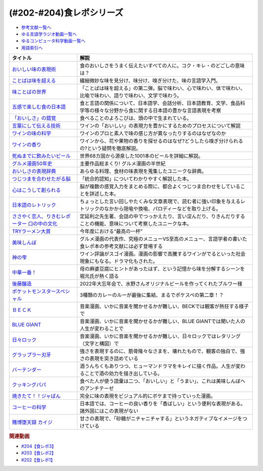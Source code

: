 .. _食レポシリーズ参考文献:

.. :ref:`参考文献:食レポシリーズ <食レポシリーズ参考文献>`
(#202-#204)食レポシリーズ
===================================================================================================

* `参考文献一覧へ </reference/>`_ 
* `ゆる言語学ラジオ動画一覧へ </videos/yurugengo_radio_list.html>`_ 
* `ゆるコンピュータ科学動画一覧へ </videos/yurucomputer_radio_list.html>`_ 
* `用語索引へ </genindex.html>`_ 

.. raw:: html

  <!--おいしい味の表現術--><a href="https://www.amazon.co.jp/%E3%81%8A%E3%81%84%E3%81%97%E3%81%84%E5%91%B3%E3%81%AE%E8%A1%A8%E7%8F%BE%E8%A1%93%EF%BC%88%E3%82%A4%E3%83%B3%E3%82%BF%E3%83%BC%E3%83%8A%E3%82%B7%E3%83%A7%E3%83%8A%E3%83%AB%E6%96%B0%E6%9B%B8%EF%BC%89-%E9%9B%86%E8%8B%B1%E7%A4%BE%E3%82%A4%E3%83%B3%E3%82%BF%E3%83%BC%E3%83%8A%E3%82%B7%E3%83%A7%E3%83%8A%E3%83%AB-%E5%91%B3%E3%81%93%E3%81%A8%E3%81%B0%E7%A0%94%E7%A9%B6%E3%83%A9%E3%83%9C%E3%83%A9%E3%83%88%E3%83%AA%E3%83%BC-ebook/dp/B09Y5MGDMJ?__mk_ja_JP=%E3%82%AB%E3%82%BF%E3%82%AB%E3%83%8A&crid=1WGEWS8ZEHII2&keywords=%E3%81%8A%E3%81%84%E3%81%97%E3%81%84%E5%91%B3%E3%81%AE%E8%A1%A8%E7%8F%BE%E8%A1%93&qid=1676023879&sprefix=%E3%81%8A%E3%81%84%E3%81%97%E3%81%84%E5%91%B3%E3%81%AE%E8%A1%A8%E7%8F%BE%E8%A1%93%2Caps%2C170&sr=8-1&linkCode=li1&tag=takaoutputblo-22&linkId=faaf0470576602d917a25bcbb7346a10&language=ja_JP&ref_=as_li_ss_il" target="_blank"><img border="0" src="//ws-fe.amazon-adsystem.com/widgets/q?_encoding=UTF8&ASIN=B09Y5MGDMJ&Format=_SL110_&ID=AsinImage&MarketPlace=JP&ServiceVersion=20070822&WS=1&tag=takaoutputblo-22&language=ja_JP" ></a><img src="https://ir-jp.amazon-adsystem.com/e/ir?t=takaoutputblo-22&language=ja_JP&l=li1&o=9&a=B09Y5MGDMJ" width="1" height="1" border="0" alt="" style="border:none !important; margin:0px !important;" />
  <!--ことばは味を超える--><a href="https://www.amazon.co.jp/%E3%81%93%E3%81%A8%E3%81%B0%E3%81%AF%E5%91%B3%E3%82%92%E8%B6%85%E3%81%88%E3%82%8B%E2%80%95%E7%BE%8E%E5%91%B3%E3%81%97%E3%81%84%E8%A1%A8%E7%8F%BE%E3%81%AE%E6%8E%A2%E6%B1%82-%E7%80%AC%E6%88%B8-%E8%B3%A2%E4%B8%80/dp/4875252129?__mk_ja_JP=%E3%82%AB%E3%82%BF%E3%82%AB%E3%83%8A&crid=1Y3B70GUGZOPH&keywords=%E3%81%93%E3%81%A8%E3%81%B0%E3%81%AF%E5%91%B3%E3%82%92%E8%B6%85%E3%81%88%E3%82%8B%E2%80%95%E7%BE%8E%E5%91%B3%E3%81%97%E3%81%84%E8%A1%A8%E7%8F%BE%E3%81%AE%E6%8E%A2%E6%B1%82&qid=1676023936&sprefix=%E3%81%93%E3%81%A8%E3%81%B0%E3%81%AF%E5%91%B3%E3%82%92%E8%B6%85%E3%81%88%E3%82%8B+%E7%BE%8E%E5%91%B3%E3%81%97%E3%81%84%E8%A1%A8%E7%8F%BE%E3%81%AE%E6%8E%A2%E6%B1%82%2Caps%2C168&sr=8-1&linkCode=li1&tag=takaoutputblo-22&linkId=52ea69ea554421ced1846f84361860f2&language=ja_JP&ref_=as_li_ss_il" target="_blank"><img border="0" src="//ws-fe.amazon-adsystem.com/widgets/q?_encoding=UTF8&ASIN=4875252129&Format=_SL110_&ID=AsinImage&MarketPlace=JP&ServiceVersion=20070822&WS=1&tag=takaoutputblo-22&language=ja_JP" ></a><img src="https://ir-jp.amazon-adsystem.com/e/ir?t=takaoutputblo-22&language=ja_JP&l=li1&o=9&a=4875252129" width="1" height="1" border="0" alt="" style="border:none !important; margin:0px !important;" />
  <!--味ことばの世界--><a href="https://www.amazon.co.jp/%E5%91%B3%E3%81%93%E3%81%A8%E3%81%B0%E3%81%AE%E4%B8%96%E7%95%8C-%E7%80%AC%E6%88%B8-%E8%B3%A2%E4%B8%80/dp/4875252234?__mk_ja_JP=%E3%82%AB%E3%82%BF%E3%82%AB%E3%83%8A&crid=3D8VPGF90SBJA&keywords=%E5%91%B3%E3%81%93%E3%81%A8%E3%81%B0%E3%81%AE%E4%B8%96%E7%95%8C&qid=1676084498&sprefix=%E5%91%B3%E3%81%93%E3%81%A8%E3%81%B0%E3%81%AE%E4%B8%96%E7%95%8C%2Caps%2C164&sr=8-1&linkCode=li1&tag=takaoutputblo-22&linkId=8b694199561750e523d2f34e2945b796&language=ja_JP&ref_=as_li_ss_il" target="_blank"><img border="0" src="//ws-fe.amazon-adsystem.com/widgets/q?_encoding=UTF8&ASIN=4875252234&Format=_SL110_&ID=AsinImage&MarketPlace=JP&ServiceVersion=20070822&WS=1&tag=takaoutputblo-22&language=ja_JP" ></a><img src="https://ir-jp.amazon-adsystem.com/e/ir?t=takaoutputblo-22&language=ja_JP&l=li1&o=9&a=4875252234" width="1" height="1" border="0" alt="" style="border:none !important; margin:0px !important;" />
  <!--五感で楽しむ食の日本語--><a href="https://www.amazon.co.jp/%E4%BA%94%E6%84%9F%E3%81%A7%E6%A5%BD%E3%81%97%E3%82%80%E9%A3%9F%E3%81%AE%E6%97%A5%E6%9C%AC%E8%AA%9E-%E3%83%9D%E3%83%AA%E3%83%BC%E3%83%BB%E3%82%B6%E3%83%88%E3%83%A9%E3%82%A6%E3%82%B9%E3%82%AD%E3%83%BC/dp/4874248748?__mk_ja_JP=%E3%82%AB%E3%82%BF%E3%82%AB%E3%83%8A&crid=1EISEZ4CKKRD1&keywords=%E4%BA%94%E6%84%9F%E3%81%A7%E6%A5%BD%E3%81%97%E3%82%80%E9%A3%9F%E3%81%AE%E6%97%A5%E6%9C%AC%E8%AA%9E&qid=1676023986&sprefix=%E4%BA%94%E6%84%9F%E3%81%A7%E6%A5%BD%E3%81%97%E3%82%80%E9%A3%9F%E3%81%AE%E6%97%A5%E6%9C%AC%E8%AA%9E%2Caps%2C165&sr=8-1&linkCode=li1&tag=takaoutputblo-22&linkId=a1b3ca4ad4db7ad9a7269ceaed038894&language=ja_JP&ref_=as_li_ss_il" target="_blank"><img border="0" src="//ws-fe.amazon-adsystem.com/widgets/q?_encoding=UTF8&ASIN=4874248748&Format=_SL110_&ID=AsinImage&MarketPlace=JP&ServiceVersion=20070822&WS=1&tag=takaoutputblo-22&language=ja_JP" ></a><img src="https://ir-jp.amazon-adsystem.com/e/ir?t=takaoutputblo-22&language=ja_JP&l=li1&o=9&a=4874248748" width="1" height="1" border="0" alt="" style="border:none !important; margin:0px !important;" />
  <!--「おいしさ」の錯覚--><a href="https://www.amazon.co.jp/%E3%80%8C%E3%81%8A%E3%81%84%E3%81%97%E3%81%95%E3%80%8D%E3%81%AE%E9%8C%AF%E8%A6%9A-%E6%9C%80%E6%96%B0%E7%A7%91%E5%AD%A6%E3%81%A7%E3%82%8F%E3%81%8B%E3%81%A3%E3%81%9F%E3%80%81%E7%BE%8E%E5%91%B3%E3%81%AE%E7%9C%9F%E5%AE%9F-%E8%A7%92%E5%B7%9D%E6%9B%B8%E5%BA%97%E5%8D%98%E8%A1%8C%E6%9C%AC-%E3%83%81%E3%83%A3%E3%83%BC%E3%83%AB%E3%82%BA%E3%83%BB%E3%82%B9%E3%83%9A%E3%83%B3%E3%82%B9-ebook/dp/B079Z32F3P?__mk_ja_JP=%E3%82%AB%E3%82%BF%E3%82%AB%E3%83%8A&crid=26GBCMJWLCFZW&keywords=%E3%80%8C%E3%81%8A%E3%81%84%E3%81%97%E3%81%95%E3%80%8D%E3%81%AE%E9%8C%AF%E8%A6%9A&qid=1676024017&sprefix=%E3%81%8A%E3%81%84%E3%81%97%E3%81%95+%E3%81%AE%E9%8C%AF%E8%A6%9A%2Caps%2C170&sr=8-1&linkCode=li1&tag=takaoutputblo-22&linkId=6bf896f3084b858c1370c7f3a3fbcc96&language=ja_JP&ref_=as_li_ss_il" target="_blank"><img border="0" src="//ws-fe.amazon-adsystem.com/widgets/q?_encoding=UTF8&ASIN=B079Z32F3P&Format=_SL110_&ID=AsinImage&MarketPlace=JP&ServiceVersion=20070822&WS=1&tag=takaoutputblo-22&language=ja_JP" ></a><img src="https://ir-jp.amazon-adsystem.com/e/ir?t=takaoutputblo-22&language=ja_JP&l=li1&o=9&a=B079Z32F3P" width="1" height="1" border="0" alt="" style="border:none !important; margin:0px !important;" />
  <!--言葉にして伝える技術--><a href="https://www.amazon.co.jp/%E8%A8%80%E8%91%89%E3%81%AB%E3%81%97%E3%81%A6%E4%BC%9D%E3%81%88%E3%82%8B%E6%8A%80%E8%A1%93%E2%80%95%E2%80%95%E3%82%BD%E3%83%A0%E3%83%AA%E3%82%A8%E3%81%AE%E8%A1%A8%E7%8F%BE%E5%8A%9B%EF%BC%88%E7%A5%A5%E4%BC%9D%E7%A4%BE%E6%96%B0%E6%9B%B8214%EF%BC%89-%E7%94%B0%E5%B4%8E%E7%9C%9F%E4%B9%9F/dp/4396112149?__mk_ja_JP=%E3%82%AB%E3%82%BF%E3%82%AB%E3%83%8A&crid=18XT991LY93N2&keywords=%E8%A8%80%E8%91%89%E3%81%AB%E3%81%97%E3%81%A6%E4%BC%9D%E3%81%88%E3%82%8B%E6%8A%80%E8%A1%93+%E3%82%BD%E3%83%A0%E3%83%AA%E3%82%A8%E3%81%AE%E8%A1%A8%E7%8F%BE%E5%8A%9B&qid=1676024042&sprefix=%E8%A8%80%E8%91%89%E3%81%AB%E3%81%97%E3%81%A6%E4%BC%9D%E3%81%88%E3%82%8B%E6%8A%80%E8%A1%93+%E3%82%BD%E3%83%A0%E3%83%AA%E3%82%A8%E3%81%AE%E8%A1%A8%E7%8F%BE%E5%8A%9B%2Caps%2C178&sr=8-1&linkCode=li1&tag=takaoutputblo-22&linkId=1fca07d3421ae5ca710f05ab58a1b628&language=ja_JP&ref_=as_li_ss_il" target="_blank"><img border="0" src="//ws-fe.amazon-adsystem.com/widgets/q?_encoding=UTF8&ASIN=4396112149&Format=_SL110_&ID=AsinImage&MarketPlace=JP&ServiceVersion=20070822&WS=1&tag=takaoutputblo-22&language=ja_JP" ></a><img src="https://ir-jp.amazon-adsystem.com/e/ir?t=takaoutputblo-22&language=ja_JP&l=li1&o=9&a=4396112149" width="1" height="1" border="0" alt="" style="border:none !important; margin:0px !important;" />
  <!--ワインの味の科学--><a href="https://www.amazon.co.jp/%E3%83%AF%E3%82%A4%E3%83%B3%E3%81%AE%E5%91%B3%E3%81%AE%E7%A7%91%E5%AD%A6-%E3%82%B8%E3%82%A7%E3%82%A4%E3%83%9F%E3%83%BC%E3%83%BB%E3%82%B0%E3%83%83%E3%83%89/dp/4767823951?__mk_ja_JP=%E3%82%AB%E3%82%BF%E3%82%AB%E3%83%8A&crid=23AWWUK0W3M4V&keywords=%E3%83%AF%E3%82%A4%E3%83%B3%E3%81%AE%E5%91%B3%E3%81%AE%E7%A7%91%E5%AD%A6&qid=1676024068&sprefix=%E3%83%AF%E3%82%A4%E3%83%B3%E3%81%AE%E5%91%B3%E3%81%AE%E7%A7%91%E5%AD%A6%2Caps%2C164&sr=8-1&linkCode=li1&tag=takaoutputblo-22&linkId=5621166484a7727b3a64b4b7ece43dad&language=ja_JP&ref_=as_li_ss_il" target="_blank"><img border="0" src="//ws-fe.amazon-adsystem.com/widgets/q?_encoding=UTF8&ASIN=4767823951&Format=_SL110_&ID=AsinImage&MarketPlace=JP&ServiceVersion=20070822&WS=1&tag=takaoutputblo-22&language=ja_JP" ></a><img src="https://ir-jp.amazon-adsystem.com/e/ir?t=takaoutputblo-22&language=ja_JP&l=li1&o=9&a=4767823951" width="1" height="1" border="0" alt="" style="border:none !important; margin:0px !important;" />
  <!--ワインの香り--><a href="https://www.amazon.co.jp/%E3%83%AF%E3%82%A4%E3%83%B3%E3%81%AE%E9%A6%99%E3%82%8A-%E6%97%A5%E6%9C%AC%E3%81%AE%E3%83%AF%E3%82%A4%E3%83%B3%E3%82%A2%E3%83%AD%E3%83%9E%E3%83%9B%E3%82%A4%E3%83%BC%E3%83%AB-%E3%82%A2%E3%83%AD%E3%83%9E%E3%82%AB%E3%83%BC%E3%83%89%E3%81%A7%E5%88%86%E3%81%8B%E3%82%8B-%E6%9D%B1%E5%8E%9F-%E5%92%8C%E6%88%90/dp/4770900732?__mk_ja_JP=%E3%82%AB%E3%82%BF%E3%82%AB%E3%83%8A&crid=2KPJ74ZKHHRWD&keywords=%E3%83%AF%E3%82%A4%E3%83%B3%E3%81%AE%E9%A6%99%E3%82%8A&qid=1676024202&sprefix=%E3%83%AF%E3%82%A4%E3%83%B3%E3%81%AE%E9%A6%99%E3%82%8A%2Caps%2C172&sr=8-4&linkCode=li1&tag=takaoutputblo-22&linkId=53f77f8b32c9cfbcfeda45595f7ab4f4&language=ja_JP&ref_=as_li_ss_il" target="_blank"><img border="0" src="//ws-fe.amazon-adsystem.com/widgets/q?_encoding=UTF8&ASIN=4770900732&Format=_SL110_&ID=AsinImage&MarketPlace=JP&ServiceVersion=20070822&WS=1&tag=takaoutputblo-22&language=ja_JP" ></a><img src="https://ir-jp.amazon-adsystem.com/e/ir?t=takaoutputblo-22&language=ja_JP&l=li1&o=9&a=4770900732" width="1" height="1" border="0" alt="" style="border:none !important; margin:0px !important;" />
  <!--死ぬまでに飲みたいビール--><a href="https://www.amazon.co.jp/%E6%AD%BB%E3%81%AC%E3%81%BE%E3%81%A7%E3%81%AB%E9%A3%B2%E3%81%BF%E3%81%9F%E3%81%84%E3%83%93%E3%83%BC%E3%83%AB1001%E6%9C%AC-%E5%8D%98%E8%A1%8C%E6%9C%AC-SSC-%E3%82%A8%E3%82%A4%E3%83%89%E3%83%AA%E3%82%A2%E3%83%B3-%E3%83%86%E3%82%A3%E3%82%A2%E3%83%8B%E3%83%BC%E2%80%90%E3%82%B8%E3%83%A7%E3%83%BC%E3%83%B3%E3%82%BA/dp/4047313904?__mk_ja_JP=%E3%82%AB%E3%82%BF%E3%82%AB%E3%83%8A&crid=PVNJ3BPIUQ2I&keywords=%E6%AD%BB%E3%81%AC%E3%81%BE%E3%81%A7%E3%81%AB%E9%A3%B2%E3%81%BF%E3%81%9F%E3%81%84%E3%83%93%E3%83%BC%E3%83%AB1001%E6%9C%AC&qid=1676024239&sprefix=%E6%AD%BB%E3%81%AC%E3%81%BE%E3%81%A7%E3%81%AB%E9%A3%B2%E3%81%BF%E3%81%9F%E3%81%84%E3%83%93%E3%83%BC%E3%83%AB1001%E6%9C%AC%2Caps%2C175&sr=8-1&linkCode=li1&tag=takaoutputblo-22&linkId=25e9b90707cddeaa35ef99b085a11cc1&language=ja_JP&ref_=as_li_ss_il" target="_blank"><img border="0" src="//ws-fe.amazon-adsystem.com/widgets/q?_encoding=UTF8&ASIN=4047313904&Format=_SL110_&ID=AsinImage&MarketPlace=JP&ServiceVersion=20070822&WS=1&tag=takaoutputblo-22&language=ja_JP" ></a><img src="https://ir-jp.amazon-adsystem.com/e/ir?t=takaoutputblo-22&language=ja_JP&l=li1&o=9&a=4047313904" width="1" height="1" border="0" alt="" style="border:none !important; margin:0px !important;" />
  <!--グルメ漫画50年史--><a href="https://www.amazon.co.jp/%E3%82%B0%E3%83%AB%E3%83%A1%E6%BC%AB%E7%94%BB50%E5%B9%B4%E5%8F%B2-%E6%98%9F%E6%B5%B7%E7%A4%BE%E6%96%B0%E6%9B%B8-%E6%9D%89%E6%9D%91-%E5%95%93/dp/4061386182?__mk_ja_JP=%E3%82%AB%E3%82%BF%E3%82%AB%E3%83%8A&crid=2UNEN8PPMON84&keywords=%E3%82%B0%E3%83%AB%E3%83%A1%E6%BC%AB%E7%94%BB50%E5%B9%B4%E5%8F%B2&qid=1676024259&sprefix=%E3%82%B0%E3%83%AB%E3%83%A1%E6%BC%AB%E7%94%BB50%E5%B9%B4%E5%8F%B2%2Caps%2C167&sr=8-1&linkCode=li1&tag=takaoutputblo-22&linkId=5d58db70ce4be218705533c51be62f84&language=ja_JP&ref_=as_li_ss_il" target="_blank"><img border="0" src="//ws-fe.amazon-adsystem.com/widgets/q?_encoding=UTF8&ASIN=4061386182&Format=_SL110_&ID=AsinImage&MarketPlace=JP&ServiceVersion=20070822&WS=1&tag=takaoutputblo-22&language=ja_JP" ></a><img src="https://ir-jp.amazon-adsystem.com/e/ir?t=takaoutputblo-22&language=ja_JP&l=li1&o=9&a=4061386182" width="1" height="1" border="0" alt="" style="border:none !important; margin:0px !important;" />
  <!--おいしさの表現辞典--><a href="https://www.amazon.co.jp/%E3%81%8A%E3%81%84%E3%81%97%E3%81%95%E3%81%AE%E8%A1%A8%E7%8F%BE%E8%BE%9E%E5%85%B8-%E5%B7%9D%E7%AB%AF-%E6%99%B6%E5%AD%90/dp/4490106947?__mk_ja_JP=%E3%82%AB%E3%82%BF%E3%82%AB%E3%83%8A&crid=2591ZP5DENZXU&keywords=%E3%81%8A%E3%81%84%E3%81%97%E3%81%95%E3%81%AE%E8%A1%A8%E7%8F%BE%E8%BE%9E%E5%85%B8&qid=1676024289&sprefix=%E3%81%8A%E3%81%84%E3%81%97%E3%81%95%E3%81%AE%E8%A1%A8%E7%8F%BE%E8%BE%9E%E5%85%B8%2Caps%2C166&sr=8-1&linkCode=li1&tag=takaoutputblo-22&linkId=90547ea3bf8f2d1d4cdc23cad47c2313&language=ja_JP&ref_=as_li_ss_il" target="_blank"><img border="0" src="//ws-fe.amazon-adsystem.com/widgets/q?_encoding=UTF8&ASIN=4490106947&Format=_SL110_&ID=AsinImage&MarketPlace=JP&ServiceVersion=20070822&WS=1&tag=takaoutputblo-22&language=ja_JP" ></a><img src="https://ir-jp.amazon-adsystem.com/e/ir?t=takaoutputblo-22&language=ja_JP&l=li1&o=9&a=4490106947" width="1" height="1" border="0" alt="" style="border:none !important; margin:0px !important;" />
  <!--つじつまを合わせたがる脳--><a href="https://www.amazon.co.jp/%E3%81%A4%E3%81%98%E3%81%A4%E3%81%BE%E3%82%92%E5%90%88%E3%82%8F%E3%81%9B%E3%81%9F%E3%81%8C%E3%82%8B%E8%84%B3-%E5%B2%A9%E6%B3%A2%E7%A7%91%E5%AD%A6%E3%83%A9%E3%82%A4%E3%83%96%E3%83%A9%E3%83%AA%E3%83%BC-%E6%A8%AA%E6%BE%A4-%E4%B8%80%E5%BD%A6-ebook/dp/B08N62JLNQ?__mk_ja_JP=%E3%82%AB%E3%82%BF%E3%82%AB%E3%83%8A&crid=15AWT74Y6GDNE&keywords=%E3%81%A4%E3%81%98%E3%81%A4%E3%81%BE%E3%82%92%E5%90%88%E3%82%8F%E3%81%9B%E3%81%9F%E3%81%8C%E3%82%8B%E8%84%B3&qid=1676024320&sprefix=%E3%81%A4%E3%81%98%E3%81%A4%E3%81%BE%E3%82%92%E5%90%88%E3%82%8F%E3%81%9B%E3%81%9F%E3%81%8C%E3%82%8B%E8%84%B3%2Caps%2C168&sr=8-1&linkCode=li1&tag=takaoutputblo-22&linkId=b2d7dd8c686c5d501472cd8f51a97f04&language=ja_JP&ref_=as_li_ss_il" target="_blank"><img border="0" src="//ws-fe.amazon-adsystem.com/widgets/q?_encoding=UTF8&ASIN=B08N62JLNQ&Format=_SL110_&ID=AsinImage&MarketPlace=JP&ServiceVersion=20070822&WS=1&tag=takaoutputblo-22&language=ja_JP" ></a><img src="https://ir-jp.amazon-adsystem.com/e/ir?t=takaoutputblo-22&language=ja_JP&l=li1&o=9&a=B08N62JLNQ" width="1" height="1" border="0" alt="" style="border:none !important; margin:0px !important;" />
  <!--心はこうして創られる--><a href="https://www.amazon.co.jp/%E5%BF%83%E3%81%AF%E3%81%93%E3%81%86%E3%81%97%E3%81%A6%E5%89%B5%E3%82%89%E3%82%8C%E3%82%8B-%E3%80%8C%E5%8D%B3%E8%88%88%E3%81%99%E3%82%8B%E8%84%B3%E3%80%8D%E3%81%AE%E5%BF%83%E7%90%86%E5%AD%A6-%E8%AC%9B%E8%AB%87%E7%A4%BE%E9%81%B8%E6%9B%B8%E3%83%A1%E3%83%81%E3%82%A8-%E3%83%8B%E3%83%83%E3%82%AF%E3%83%BB%E3%83%81%E3%82%A7%E3%82%A4%E3%82%BF%E3%83%BC-ebook/dp/B0B5QNGCHM?__mk_ja_JP=%E3%82%AB%E3%82%BF%E3%82%AB%E3%83%8A&crid=1ZRT7FRLYPSJZ&keywords=%E5%BF%83%E3%81%AF%E3%81%93%E3%81%86%E3%81%97%E3%81%A6%E5%89%B5%E3%82%89%E3%82%8C%E3%82%8B&qid=1676024342&sprefix=%E5%BF%83%E3%81%AF%E3%81%93%E3%81%86%E3%81%97%E3%81%A6%E5%89%B5%E3%82%89%E3%82%8C%E3%82%8B%2Caps%2C171&sr=8-1&linkCode=li1&tag=takaoutputblo-22&linkId=fef9cd7485f7053bf77649050dea8eb0&language=ja_JP&ref_=as_li_ss_il" target="_blank"><img border="0" src="//ws-fe.amazon-adsystem.com/widgets/q?_encoding=UTF8&ASIN=B0B5QNGCHM&Format=_SL110_&ID=AsinImage&MarketPlace=JP&ServiceVersion=20070822&WS=1&tag=takaoutputblo-22&language=ja_JP" ></a><img src="https://ir-jp.amazon-adsystem.com/e/ir?t=takaoutputblo-22&language=ja_JP&l=li1&o=9&a=B0B5QNGCHM" width="1" height="1" border="0" alt="" style="border:none !important; margin:0px !important;" />
  <!--日本語のレトリック--><a href="https://www.amazon.co.jp/%E6%97%A5%E6%9C%AC%E8%AA%9E%E3%81%AE%E3%83%AC%E3%83%88%E3%83%AA%E3%83%83%E3%82%AF%E2%80%95%E6%96%87%E7%AB%A0%E8%A1%A8%E7%8F%BE%E3%81%AE%E6%8A%80%E6%B3%95-%E5%B2%A9%E6%B3%A2%E3%82%B8%E3%83%A5%E3%83%8B%E3%82%A2%E6%96%B0%E6%9B%B8-%E7%80%AC%E6%88%B8-%E8%B3%A2%E4%B8%80/dp/4005004180?__mk_ja_JP=%E3%82%AB%E3%82%BF%E3%82%AB%E3%83%8A&crid=2MODRPTLAI541&keywords=%E6%97%A5%E6%9C%AC%E8%AA%9E%E3%81%AE%E3%83%AC%E3%83%88%E3%83%AA%E3%83%83%E3%82%AF%3A+%E6%96%87%E7%AB%A0%E8%A1%A8%E7%8F%BE%E3%81%AE%E6%8A%80%E6%B3%95&qid=1676024364&sprefix=%E6%97%A5%E6%9C%AC%E8%AA%9E%E3%81%AE%E3%83%AC%E3%83%88%E3%83%AA%E3%83%83%E3%82%AF+%E6%96%87%E7%AB%A0%E8%A1%A8%E7%8F%BE%E3%81%AE%E6%8A%80%E6%B3%95+%2Caps%2C173&sr=8-1&linkCode=li1&tag=takaoutputblo-22&linkId=229aadfbef4bcfc4724e37a28482494d&language=ja_JP&ref_=as_li_ss_il" target="_blank"><img border="0" src="//ws-fe.amazon-adsystem.com/widgets/q?_encoding=UTF8&ASIN=4005004180&Format=_SL110_&ID=AsinImage&MarketPlace=JP&ServiceVersion=20070822&WS=1&tag=takaoutputblo-22&language=ja_JP" ></a><img src="https://ir-jp.amazon-adsystem.com/e/ir?t=takaoutputblo-22&language=ja_JP&l=li1&o=9&a=4005004180" width="1" height="1" border="0" alt="" style="border:none !important; margin:0px !important;" />
  <!--ささやく恋人、りきむレポーター 口の中の文化--><a href="https://www.amazon.co.jp/%E3%81%95%E3%81%95%E3%82%84%E3%81%8F%E6%81%8B%E4%BA%BA%E3%80%81%E3%82%8A%E3%81%8D%E3%82%80%E3%83%AC%E3%83%9D%E3%83%BC%E3%82%BF%E3%83%BC-%E5%8F%A3%E3%81%AE%E4%B8%AD%E3%81%AE%E6%96%87%E5%8C%96-%E3%82%82%E3%81%A3%E3%81%A8%E7%9F%A5%E3%82%8A%E3%81%9F%E3%81%84-%E6%97%A5%E6%9C%AC%E8%AA%9E-%E7%AC%ACII%E6%9C%9F/dp/4000068369?__mk_ja_JP=%E3%82%AB%E3%82%BF%E3%82%AB%E3%83%8A&crid=HVCVOAR6Z1NL&keywords=%E3%81%95%E3%81%95%E3%82%84%E3%81%8F%E6%81%8B%E4%BA%BA%E3%80%81%E3%82%8A%E3%81%8D%E3%82%80%E3%83%AC%E3%83%9D%E3%83%BC%E3%82%BF%E3%83%BC+%E5%8F%A3%E3%81%AE%E4%B8%AD%E3%81%AE%E6%96%87%E5%8C%96&qid=1676024393&sprefix=%E3%81%95%E3%81%95%E3%82%84%E3%81%8F%E6%81%8B%E4%BA%BA+%E3%82%8A%E3%81%8D%E3%82%80%E3%83%AC%E3%83%9D%E3%83%BC%E3%82%BF%E3%83%BC+%E5%8F%A3%E3%81%AE%E4%B8%AD%E3%81%AE%E6%96%87%E5%8C%96%2Caps%2C171&sr=8-1&linkCode=li1&tag=takaoutputblo-22&linkId=49a6b837ac1308d3f24f81b82d32bd9d&language=ja_JP&ref_=as_li_ss_il" target="_blank"><img border="0" src="//ws-fe.amazon-adsystem.com/widgets/q?_encoding=UTF8&ASIN=4000068369&Format=_SL110_&ID=AsinImage&MarketPlace=JP&ServiceVersion=20070822&WS=1&tag=takaoutputblo-22&language=ja_JP" ></a><img src="https://ir-jp.amazon-adsystem.com/e/ir?t=takaoutputblo-22&language=ja_JP&l=li1&o=9&a=4000068369" width="1" height="1" border="0" alt="" style="border:none !important; margin:0px !important;" />
  <!--TRYラーメン大賞--><a href="https://www.amazon.co.jp/%E7%AC%AC23%E5%9B%9E-%E6%A5%AD%E7%95%8C%E6%9C%80%E9%AB%98%E6%A8%A9%E5%A8%81-TRY%E3%83%A9%E3%83%BC%E3%83%A1%E3%83%B3%E5%A4%A7%E8%B3%9E-2022-2023-1%E9%80%B1%E9%96%93MOOK/dp/4065280265?__mk_ja_JP=%E3%82%AB%E3%82%BF%E3%82%AB%E3%83%8A&crid=10KLH9O7R3V75&keywords=TRY%E3%83%A9%E3%83%BC%E3%83%A1%E3%83%B3%E5%A4%A7%E8%B3%9E&qid=1676013083&sprefix=try%E3%83%A9%E3%83%BC%E3%83%A1%E3%83%B3%E5%A4%A7%E8%B3%9E%2Caps%2C230&sr=8-1&linkCode=li1&tag=takaoutputblo-22&linkId=7b2a332fccef71c6b17f979226df5065&language=ja_JP&ref_=as_li_ss_il" target="_blank"><img border="0" src="//ws-fe.amazon-adsystem.com/widgets/q?_encoding=UTF8&ASIN=4065280265&Format=_SL110_&ID=AsinImage&MarketPlace=JP&ServiceVersion=20070822&WS=1&tag=takaoutputblo-22&language=ja_JP" ></a><img src="https://ir-jp.amazon-adsystem.com/e/ir?t=takaoutputblo-22&language=ja_JP&l=li1&o=9&a=4065280265" width="1" height="1" border="0" alt="" style="border:none !important; margin:0px !important;" />
  <!--美味しんぼ--><a href="https://www.amazon.co.jp/%E7%BE%8E%E5%91%B3%E3%81%97%E3%82%93%E3%81%BC%EF%BC%88%EF%BC%91%EF%BC%89-%E3%83%93%E3%83%83%E3%82%B0%E3%82%B3%E3%83%9F%E3%83%83%E3%82%AF%E3%82%B9-%E8%8A%B1%E5%92%B2%E3%82%A2%E3%82%AD%E3%83%A9-ebook/dp/B00AQRC8XE?__mk_ja_JP=%E3%82%AB%E3%82%BF%E3%82%AB%E3%83%8A&crid=GG0EPLQGPNQG&keywords=%E3%81%8A%E3%81%84%E3%81%97%E3%82%93%E3%81%BC+%E5%85%A8%E5%B7%BB&qid=1676013129&sprefix=%E3%81%8A%E3%81%84%E3%81%97%E3%82%93%E3%81%BC+%E5%85%A8%E5%B7%BB%2Caps%2C204&sr=8-7&linkCode=li1&tag=takaoutputblo-22&linkId=6f5564d9e23835db187bc44e0adafa1e&language=ja_JP&ref_=as_li_ss_il" target="_blank"><img border="0" src="//ws-fe.amazon-adsystem.com/widgets/q?_encoding=UTF8&ASIN=B00AQRC8XE&Format=_SL110_&ID=AsinImage&MarketPlace=JP&ServiceVersion=20070822&WS=1&tag=takaoutputblo-22&language=ja_JP" ></a><img src="https://ir-jp.amazon-adsystem.com/e/ir?t=takaoutputblo-22&language=ja_JP&l=li1&o=9&a=B00AQRC8XE" width="1" height="1" border="0" alt="" style="border:none !important; margin:0px !important;" />
  <!--神の雫--><a href="https://www.amazon.co.jp/%E7%A5%9E%E3%81%AE%E9%9B%AB-1-%E3%83%A2%E3%83%BC%E3%83%8B%E3%83%B3%E3%82%B0-KC-%E3%82%AA%E3%82%AD%E3%83%A2%E3%83%88%E3%83%BB%E3%82%B7%E3%83%A5%E3%82%A6/dp/4063724220?&linkCode=li1&tag=takaoutputblo-22&linkId=af5d2f417ad578c19d55336807ae03fa&language=ja_JP&ref_=as_li_ss_il" target="_blank"><img border="0" src="//ws-fe.amazon-adsystem.com/widgets/q?_encoding=UTF8&ASIN=4063724220&Format=_SL110_&ID=AsinImage&MarketPlace=JP&ServiceVersion=20070822&WS=1&tag=takaoutputblo-22&language=ja_JP" ></a><img src="https://ir-jp.amazon-adsystem.com/e/ir?t=takaoutputblo-22&language=ja_JP&l=li1&o=9&a=4063724220" width="1" height="1" border="0" alt="" style="border:none !important; margin:0px !important;" />
  <!--中華一番！--><a href="https://www.amazon.co.jp/%E4%B8%AD%E8%8F%AF%E4%B8%80%E7%95%AA%EF%BC%81%EF%BC%88%EF%BC%91%EF%BC%89-%E9%80%B1%E5%88%8A%E5%B0%91%E5%B9%B4%E3%83%9E%E3%82%AC%E3%82%B8%E3%83%B3%E3%82%B3%E3%83%9F%E3%83%83%E3%82%AF%E3%82%B9-%E5%B0%8F%E5%B7%9D%E6%82%A6%E5%8F%B8-ebook/dp/B00APEIETK?__mk_ja_JP=%E3%82%AB%E3%82%BF%E3%82%AB%E3%83%8A&crid=22W1WYBXTQLDP&keywords=%E4%B8%AD%E8%8F%AF%E4%B8%80%E7%95%AA&qid=1676081904&sprefix=%E4%B8%AD%E8%8F%AF%E4%B8%80%E7%95%AA%2Caps%2C184&sr=8-5&linkCode=li1&tag=takaoutputblo-22&linkId=7c3d5faab22599d43cd2a1361539ef92&language=ja_JP&ref_=as_li_ss_il" target="_blank"><img border="0" src="//ws-fe.amazon-adsystem.com/widgets/q?_encoding=UTF8&ASIN=B00APEIETK&Format=_SL110_&ID=AsinImage&MarketPlace=JP&ServiceVersion=20070822&WS=1&tag=takaoutputblo-22&language=ja_JP" ></a><img src="https://ir-jp.amazon-adsystem.com/e/ir?t=takaoutputblo-22&language=ja_JP&l=li1&o=9&a=B00APEIETK" width="1" height="1" border="0" alt="" style="border:none !important; margin:0px !important;" />
  <!--後藤醸造--><a href="https://www.gotojozo.com/" target="_blank"><img border="0" src="https://image.jimcdn.com/app/cms/image/transf/dimension=530x10000:format=jpg/path/sc562cb1a9d315ab4/image/ica22a6495c867d10/version/1672321541/image.jpg" width="75"></a>
  <!--ポケットモンスタースペシャル--><a href="https://www.amazon.co.jp/gp/product/B00YBHDPB4?storeType=ebooks&linkCode=li1&tag=takaoutputblo-22&linkId=e1b52b48d3bfe16cbe2a2bcd611fec90&language=ja_JP&ref_=as_li_ss_il" target="_blank"><img border="0" src="//ws-fe.amazon-adsystem.com/widgets/q?_encoding=UTF8&ASIN=B00YBHDPB4&Format=_SL110_&ID=AsinImage&MarketPlace=JP&ServiceVersion=20070822&WS=1&tag=takaoutputblo-22&language=ja_JP" ></a><img src="https://ir-jp.amazon-adsystem.com/e/ir?t=takaoutputblo-22&language=ja_JP&l=li1&o=9&a=B00YBHDPB4" width="1" height="1" border="0" alt="" style="border:none !important; margin:0px !important;" />
  <!--ＢＥＣＫ--><a href="https://www.amazon.co.jp/%EF%BC%A2%EF%BC%A5%EF%BC%A3%EF%BC%AB%EF%BC%88%EF%BC%91%EF%BC%89-%E6%9C%88%E5%88%8A%E5%B0%91%E5%B9%B4%E3%83%9E%E3%82%AC%E3%82%B8%E3%83%B3%E3%82%B3%E3%83%9F%E3%83%83%E3%82%AF%E3%82%B9-%E3%83%8F%E3%83%AD%E3%83%AB%E3%83%89%E4%BD%9C%E7%9F%B3-ebook/dp/B00TQERVFI?__mk_ja_JP=%E3%82%AB%E3%82%BF%E3%82%AB%E3%83%8A&keywords=BECK&qid=1676380560&sr=8-2&linkCode=li1&tag=takaoutputblo-22&linkId=ba8a1cee6f17f48dc76f9f14e770a090&language=ja_JP&ref_=as_li_ss_il" target="_blank"><img border="0" src="//ws-fe.amazon-adsystem.com/widgets/q?_encoding=UTF8&ASIN=B00TQERVFI&Format=_SL110_&ID=AsinImage&MarketPlace=JP&ServiceVersion=20070822&WS=1&tag=takaoutputblo-22&language=ja_JP" ></a><img src="https://ir-jp.amazon-adsystem.com/e/ir?t=takaoutputblo-22&language=ja_JP&l=li1&o=9&a=B00TQERVFI" width="1" height="1" border="0" alt="" style="border:none !important; margin:0px !important;" />
  <!--BLUE GIANT--><a href="https://www.amazon.co.jp/BLUE-GIANT%EF%BC%88%EF%BC%91%EF%BC%89-%E3%83%93%E3%83%83%E3%82%B0%E3%82%B3%E3%83%9F%E3%83%83%E3%82%AF%E3%82%B9-%E7%9F%B3%E5%A1%9A%E7%9C%9F%E4%B8%80-ebook/dp/B00GSMDY48?__mk_ja_JP=%E3%82%AB%E3%82%BF%E3%82%AB%E3%83%8A&crid=39EAAGE4KM1UN&keywords=%E3%83%96%E3%83%AB%E3%83%BC%E3%82%B8%E3%83%A3%E3%82%A4%E3%82%A2%E3%83%B3%E3%83%88&qid=1676380653&sprefix=%E3%81%B6%E3%82%8B%E3%83%BC%E3%81%98%E3%82%83%E3%81%84%E3%81%82%E3%82%93t%2Caps%2C285&sr=8-2&linkCode=li1&tag=takaoutputblo-22&linkId=612f5a98b4ee40f0c8c863814a998850&language=ja_JP&ref_=as_li_ss_il" target="_blank"><img border="0" src="//ws-fe.amazon-adsystem.com/widgets/q?_encoding=UTF8&ASIN=B00GSMDY48&Format=_SL110_&ID=AsinImage&MarketPlace=JP&ServiceVersion=20070822&WS=1&tag=takaoutputblo-22&language=ja_JP" ></a><img src="https://ir-jp.amazon-adsystem.com/e/ir?t=takaoutputblo-22&language=ja_JP&l=li1&o=9&a=B00GSMDY48" width="1" height="1" border="0" alt="" style="border:none !important; margin:0px !important;" />
  <!--日々ロック--><a href="https://www.amazon.co.jp/%E6%97%A5%E3%80%85%E3%83%AD%E3%83%83%E3%82%AF-1-%E3%83%A4%E3%83%B3%E3%82%B0%E3%82%B8%E3%83%A3%E3%83%B3%E3%83%97%E3%82%B3%E3%83%9F%E3%83%83%E3%82%AF%E3%82%B9DIGITAL-%E6%A6%8E%E5%B1%8B%E5%85%8B%E5%84%AA-ebook/dp/B00JUH3MHC?crid=2KS89VF0AFJ34&keywords=%E6%97%A5%E3%80%85%E3%83%AD%E3%83%83%E3%82%AF&qid=1676380780&sprefix=%E3%81%B2%E3%81%B3%E3%82%8D%E3%81%A3%E3%81%8F%2Caps%2C198&sr=8-2&linkCode=li1&tag=takaoutputblo-22&linkId=8b7196268d767ea0ca30434464ffcb02&language=ja_JP&ref_=as_li_ss_il" target="_blank"><img border="0" src="//ws-fe.amazon-adsystem.com/widgets/q?_encoding=UTF8&ASIN=B00JUH3MHC&Format=_SL110_&ID=AsinImage&MarketPlace=JP&ServiceVersion=20070822&WS=1&tag=takaoutputblo-22&language=ja_JP" ></a><img src="https://ir-jp.amazon-adsystem.com/e/ir?t=takaoutputblo-22&language=ja_JP&l=li1&o=9&a=B00JUH3MHC" width="1" height="1" border="0" alt="" style="border:none !important; margin:0px !important;" />
  <!--グラップラー刃牙--><a href="https://www.amazon.co.jp/%E3%82%B0%E3%83%A9%E3%83%83%E3%83%97%E3%83%A9%E3%83%BC%E5%88%83%E7%89%99-1-%E5%B0%91%E5%B9%B4%E3%83%81%E3%83%A3%E3%83%B3%E3%83%94%E3%82%AA%E3%83%B3%E3%83%BB%E3%82%B3%E3%83%9F%E3%83%83%E3%82%AF%E3%82%B9-%E6%9D%BF%E5%9E%A3%E6%81%B5%E4%BB%8B-ebook/dp/B00AQY7IFK?keywords=%E3%82%B0%E3%83%A9%E3%83%83%E3%83%97%E3%83%A9%E3%83%BC%E5%88%83%E7%89%99&qid=1676380919&sprefix=%E3%82%B0%E3%83%A9%E3%83%83%E3%83%97%E3%83%A9%E3%83%BC%2Caps%2C195&sr=8-1&linkCode=li1&tag=takaoutputblo-22&linkId=d192eb04aee0637953be3490af84935d&language=ja_JP&ref_=as_li_ss_il" target="_blank"><img border="0" src="//ws-fe.amazon-adsystem.com/widgets/q?_encoding=UTF8&ASIN=B00AQY7IFK&Format=_SL110_&ID=AsinImage&MarketPlace=JP&ServiceVersion=20070822&WS=1&tag=takaoutputblo-22&language=ja_JP" ></a><img src="https://ir-jp.amazon-adsystem.com/e/ir?t=takaoutputblo-22&language=ja_JP&l=li1&o=9&a=B00AQY7IFK" width="1" height="1" border="0" alt="" style="border:none !important; margin:0px !important;" />
  <!--バーテンダー--><a href="https://www.amazon.co.jp/%E3%83%90%E3%83%BC%E3%83%86%E3%83%B3%E3%83%80%E3%83%BC-1-%E3%83%A4%E3%83%B3%E3%82%B0%E3%82%B8%E3%83%A3%E3%83%B3%E3%83%97%E3%82%B3%E3%83%9F%E3%83%83%E3%82%AF%E3%82%B9DIGITAL-%E5%9F%8E%E3%82%A2%E3%83%A9%E3%82%AD-ebook/dp/B009GZJAHY?__mk_ja_JP=%E3%82%AB%E3%82%BF%E3%82%AB%E3%83%8A&crid=OGUHTW53MJJ8&keywords=%E3%83%90%E3%83%BC%E3%83%86%E3%83%B3%E3%83%80%E3%83%BC&qid=1676381122&sprefix=%E3%83%90%E3%83%BC%E3%83%86%E3%83%B3%E3%83%80%E3%83%BC%2Caps%2C246&sr=8-5&linkCode=li1&tag=takaoutputblo-22&linkId=9874658dcebfac69c925881ceb216a3f&language=ja_JP&ref_=as_li_ss_il" target="_blank"><img border="0" src="//ws-fe.amazon-adsystem.com/widgets/q?_encoding=UTF8&ASIN=B009GZJAHY&Format=_SL110_&ID=AsinImage&MarketPlace=JP&ServiceVersion=20070822&WS=1&tag=takaoutputblo-22&language=ja_JP" ></a><img src="https://ir-jp.amazon-adsystem.com/e/ir?t=takaoutputblo-22&language=ja_JP&l=li1&o=9&a=B009GZJAHY" width="1" height="1" border="0" alt="" style="border:none !important; margin:0px !important;" />
  <!--クッキングパパ--><a href="https://www.amazon.co.jp/%E3%82%AF%E3%83%83%E3%82%AD%E3%83%B3%E3%82%B0%E3%83%91%E3%83%91%EF%BC%88%EF%BC%91%EF%BC%89-%E3%83%A2%E3%83%BC%E3%83%8B%E3%83%B3%E3%82%B0%E3%82%B3%E3%83%9F%E3%83%83%E3%82%AF%E3%82%B9-%E3%81%86%E3%81%88%E3%82%84%E3%81%BE%E3%81%A8%E3%81%A1-ebook/dp/B00AA9W4CI?__mk_ja_JP=%E3%82%AB%E3%82%BF%E3%82%AB%E3%83%8A&crid=1J3DO1K9ERZ3W&keywords=%E3%82%AF%E3%83%83%E3%82%AD%E3%83%B3%E3%82%B0%E3%83%91%E3%83%91&qid=1676381270&sprefix=%E3%82%AF%E3%83%83%E3%82%AD%E3%83%B3%E3%82%B0%E3%83%91%E3%83%91%2Caps%2C257&sr=8-5&linkCode=li1&tag=takaoutputblo-22&linkId=a4c5fdfdc1e155ff869c5d63cf760e8a&language=ja_JP&ref_=as_li_ss_il" target="_blank"><img border="0" src="//ws-fe.amazon-adsystem.com/widgets/q?_encoding=UTF8&ASIN=B00AA9W4CI&Format=_SL110_&ID=AsinImage&MarketPlace=JP&ServiceVersion=20070822&WS=1&tag=takaoutputblo-22&language=ja_JP" ></a><img src="https://ir-jp.amazon-adsystem.com/e/ir?t=takaoutputblo-22&language=ja_JP&l=li1&o=9&a=B00AA9W4CI" width="1" height="1" border="0" alt="" style="border:none !important; margin:0px !important;" />
  <!--焼きたて！！ジャぱん--><a href="https://www.amazon.co.jp/%E7%84%BC%E3%81%8D%E3%81%9F%E3%81%A6%EF%BC%81%EF%BC%81%E3%82%B8%E3%83%A3%E3%81%B1%E3%82%93%EF%BC%88%EF%BC%91%EF%BC%89-%E5%B0%91%E5%B9%B4%E3%82%B5%E3%83%B3%E3%83%87%E3%83%BC%E3%82%B3%E3%83%9F%E3%83%83%E3%82%AF%E3%82%B9-%E6%A9%8B%E5%8F%A3%E3%81%9F%E3%81%8B%E3%81%97-ebook/dp/B00AQ9I4C6?crid=26QWEW4QORKEO&keywords=%E7%84%BC%E3%81%8D%E3%81%9F%E3%81%A6%E3%82%B8%E3%83%A3%E3%81%B1%E3%82%93&qid=1676381478&sprefix=%E3%82%84%E3%81%8D%E3%81%9F%E3%81%A6%E3%81%98%E3%82%83%2Caps%2C255&sr=8-1&linkCode=li1&tag=takaoutputblo-22&linkId=b67718776af34c11a0442d8cdf1dd9ca&language=ja_JP&ref_=as_li_ss_il" target="_blank"><img border="0" src="//ws-fe.amazon-adsystem.com/widgets/q?_encoding=UTF8&ASIN=B00AQ9I4C6&Format=_SL110_&ID=AsinImage&MarketPlace=JP&ServiceVersion=20070822&WS=1&tag=takaoutputblo-22&language=ja_JP" ></a><img src="https://ir-jp.amazon-adsystem.com/e/ir?t=takaoutputblo-22&language=ja_JP&l=li1&o=9&a=B00AQ9I4C6" width="1" height="1" border="0" alt="" style="border:none !important; margin:0px !important;" />
  <!--コーヒーの科学--><a href="https://www.amazon.co.jp/%E3%82%B3%E3%83%BC%E3%83%92%E3%83%BC%E3%81%AE%E7%A7%91%E5%AD%A6-%E3%80%8C%E3%81%8A%E3%81%84%E3%81%97%E3%81%95%E3%80%8D%E3%81%AF%E3%81%A9%E3%81%93%E3%81%A7%E7%94%9F%E3%81%BE%E3%82%8C%E3%82%8B%E3%81%AE%E3%81%8B-%E3%83%96%E3%83%AB%E3%83%BC%E3%83%90%E3%83%83%E3%82%AF%E3%82%B9-%E6%97%A6%E9%83%A8%E5%B9%B8%E5%8D%9A-ebook/dp/B01C3P4G8G?__mk_ja_JP=%E3%82%AB%E3%82%BF%E3%82%AB%E3%83%8A&crid=1CGF1XHIE98VL&keywords=%E3%82%B3%E3%83%BC%E3%83%92%E3%83%BC%E3%81%AE%E7%A7%91%E5%AD%A6&qid=1676694156&sprefix=%E3%82%B3%E3%83%BC%E3%83%92%E3%83%BC%E3%81%AE%E7%A7%91%E5%AD%A6%2Caps%2C156&sr=8-1&linkCode=li1&tag=takaoutputblo-22&linkId=ecfcd29b19f00ff4f8308727f6acf212&language=ja_JP&ref_=as_li_ss_il" target="_blank"><img border="0" src="//ws-fe.amazon-adsystem.com/widgets/q?_encoding=UTF8&ASIN=B01C3P4G8G&Format=_SL110_&ID=AsinImage&MarketPlace=JP&ServiceVersion=20070822&WS=1&tag=takaoutputblo-22&language=ja_JP" ></a><img src="https://ir-jp.amazon-adsystem.com/e/ir?t=takaoutputblo-22&language=ja_JP&l=li1&o=9&a=B01C3P4G8G" width="1" height="1" border="0" alt="" style="border:none !important; margin:0px !important;" />
  <!--賭博堕天録 カイジ--><a href="https://www.amazon.co.jp/%E8%B3%AD%E5%8D%9A%E5%A0%95%E5%A4%A9%E9%8C%B2-%E3%82%AB%E3%82%A4%E3%82%B8-%EF%BC%91-%E8%B3%AD%E5%8D%9A%E5%A0%95%E5%A4%A9%E9%8C%B2%E3%82%AB%E3%82%A4%E3%82%B8-%E7%A6%8F%E6%9C%AC-%E4%BC%B8%E8%A1%8C-ebook/dp/B00E3S7350?__mk_ja_JP=%E3%82%AB%E3%82%BF%E3%82%AB%E3%83%8A&crid=2FNR76C6M2LKZ&keywords=%E5%A0%95%E5%A4%A9%E9%8C%B2%E3%82%AB%E3%82%A4%E3%82%B8&qid=1676695071&sprefix=%E5%A0%95%E5%A4%A9%E9%8C%B2%E3%82%AB%E3%82%A4%E3%82%B8%2Caps%2C237&sr=8-1&linkCode=li1&tag=takaoutputblo-22&linkId=b5b89c0995dc9cbe26b33eb69380e075&language=ja_JP&ref_=as_li_ss_il" target="_blank"><img border="0" src="//ws-fe.amazon-adsystem.com/widgets/q?_encoding=UTF8&ASIN=B00E3S7350&Format=_SL110_&ID=AsinImage&MarketPlace=JP&ServiceVersion=20070822&WS=1&tag=takaoutputblo-22&language=ja_JP" ></a><img src="https://ir-jp.amazon-adsystem.com/e/ir?t=takaoutputblo-22&language=ja_JP&l=li1&o=9&a=B00E3S7350" width="1" height="1" border="0" alt="" style="border:none !important; margin:0px !important;" />

+------------------------------------------------+--------------------------------------------------------------------------------------------------------------------------------+
|                    タイトル                    |                                                              解説                                                              |
+================================================+================================================================================================================================+
| `おいしい味の表現術`_                          | 食のおいしさをうまく伝えたいすべての人に。コク・キレ・のどごしの意味は？                                                       |
+------------------------------------------------+--------------------------------------------------------------------------------------------------------------------------------+
| `ことばは味を超える`_                          | 繊細微妙な味を見分け、味分け、嗅ぎ分けた、味の言語学入門。                                                                     |
+------------------------------------------------+--------------------------------------------------------------------------------------------------------------------------------+
| `味ことばの世界`_                              | 「ことばは味を超える」の第二弾。脳で味わい、心で味わい、体で味わい、比喩で味わい、語りで味わい、文学で味わう。                 |
+------------------------------------------------+--------------------------------------------------------------------------------------------------------------------------------+
| `五感で楽しむ食の日本語`_                      | 食と言語の関係について、日本語学、会話分析、日本語教育、文学、食品科学等の様々な分野から食に関する日本語の豊かな言語表現を考察 |
+------------------------------------------------+--------------------------------------------------------------------------------------------------------------------------------+
| `「おいしさ」の錯覚`_                          | 食べることのよろこびは、頭の中で生まれている。                                                                                 |
+------------------------------------------------+--------------------------------------------------------------------------------------------------------------------------------+
| `言葉にして伝える技術`_                        | ワインの「おいしい」の表現力を豊かにするためのプロセスについて解説                                                             |
+------------------------------------------------+--------------------------------------------------------------------------------------------------------------------------------+
| `ワインの味の科学`_                            | ワインのプロと素人で味の感じ方が異なったりするのはなぜなのか                                                                   |
+------------------------------------------------+--------------------------------------------------------------------------------------------------------------------------------+
| `ワインの香り`_                                | ワインから、花や果物の香りを探せるのはなぜ?どうしたら嗅ぎ分けられるの?という疑問を徹底解説。                                   |
+------------------------------------------------+--------------------------------------------------------------------------------------------------------------------------------+
| `死ぬまでに飲みたいビール`_                    | 世界68カ国から源泉した1001本のビールを詳細に解説。                                                                             |
+------------------------------------------------+--------------------------------------------------------------------------------------------------------------------------------+
| `グルメ漫画50年史`_                            | 主要作品総まくり! グルメ漫画の半世紀                                                                                           |
+------------------------------------------------+--------------------------------------------------------------------------------------------------------------------------------+
| `おいしさの表現辞典`_                          | あらゆる料理、食材の味表現を蒐集したユニークな辞典。                                                                           |
+------------------------------------------------+--------------------------------------------------------------------------------------------------------------------------------+
| `つじつまを合わせたがる脳`_                    | 「統合的認知」についてわかりやすく解説した本。                                                                                 |
+------------------------------------------------+--------------------------------------------------------------------------------------------------------------------------------+
| `心はこうして創られる`_                        | 脳が複数の感覚入力をまとめる際に、都合よくつじつま合わせをしていることを詳述した本。                                           |
+------------------------------------------------+--------------------------------------------------------------------------------------------------------------------------------+
| `日本語のレトリック`_                          | ちょっとした言い回しやたくみな文章表現で、読む者に強い印象を与えるレトリックのなかから隠喩や換喩、パロディーなどを取り上げる。 |
+------------------------------------------------+--------------------------------------------------------------------------------------------------------------------------------+
| `ささやく恋人、りきむレポーター 口の中の文化`_ | 定延利之先生著、会話の中でつっかえたり、言い淀んだり、りきんだりすることの機能、意味について考察したユニークな本。             |
+------------------------------------------------+--------------------------------------------------------------------------------------------------------------------------------+
| `TRYラーメン大賞`_                             | 今年度における“最高の一杯”                                                                                                     |
+------------------------------------------------+--------------------------------------------------------------------------------------------------------------------------------+
| `美味しんぼ`_                                  | グルメ漫画の代表作、究極のメニューVS至高のメニュー、言語学者の書いた食レポ本の参考文献には必ず登場する                         |
+------------------------------------------------+--------------------------------------------------------------------------------------------------------------------------------+
| `神の雫`_                                      | ワイン評論がスゴイ漫画。漫画の影響で高騰するワインがでるといった社会現象にもなる。ドラマ化もされた。                           |
+------------------------------------------------+--------------------------------------------------------------------------------------------------------------------------------+
| `中華一番！`_                                  | 母の麻婆豆腐にヒントがあったはず、という記憶から味を分解するシーンを堀元氏が熱く語る                                           |
+------------------------------------------------+--------------------------------------------------------------------------------------------------------------------------------+
| `後藤醸造`_                                    | 2022年大忘年会で、水野さんオリジナルビールを作ってくれたブルワー様                                                             |
+------------------------------------------------+--------------------------------------------------------------------------------------------------------------------------------+
| `ポケットモンスタースペシャル`_                | 3種類のカレーのルーが最後に集結、まるでポケスペの第二章！？                                                                    |
+------------------------------------------------+--------------------------------------------------------------------------------------------------------------------------------+
| `ＢＥＣＫ`_                                    | 音楽漫画、いかに音楽を聞かせるかが難しい、BECKでは観客が熱狂する様子で                                                         |
+------------------------------------------------+--------------------------------------------------------------------------------------------------------------------------------+
| `BLUE GIANT`_                                  | 音楽漫画、いかに音楽を聞かせるかが難しい、BLUE GIANTでは聞いた人の人生が変わることで                                           |
+------------------------------------------------+--------------------------------------------------------------------------------------------------------------------------------+
| `日々ロック`_                                  | 音楽漫画、いかに音楽を聞かせるかが難しい、日々ロックではレタリング（文字と構図）で                                             |
+------------------------------------------------+--------------------------------------------------------------------------------------------------------------------------------+
| `グラップラー刃牙`_                            | 強さを表現するのに、筋骨隆々なさまを、壊れたもので、観客の独白で、強さの表現を突き詰めている                                   |
+------------------------------------------------+--------------------------------------------------------------------------------------------------------------------------------+
| `バーテンダー`_                                | 酒うんちくもありつつ、ヒューマンドラマをキレイに描く作品。人生が変わることで酒の効力を描き出している。                         |
+------------------------------------------------+--------------------------------------------------------------------------------------------------------------------------------+
| `クッキングパパ`_                              | 食べた人が使う語彙は二つ、「おいしい」と「うまい」、これは美味しんぼへのアンチテーゼ                                           |
+------------------------------------------------+--------------------------------------------------------------------------------------------------------------------------------+
| `焼きたて！！ジャぱん`_                        | 完全に味の表現をビジュアル的にボケまで持っていった漫画。                                                                       |
+------------------------------------------------+--------------------------------------------------------------------------------------------------------------------------------+
| `コーヒーの科学`_                              | 日本語では、コーヒーの良い香りを「香ばしい」という便利な表現がある。諸外国にはこの表現がない                                   |
+------------------------------------------------+--------------------------------------------------------------------------------------------------------------------------------+
| `賭博堕天録 カイジ`_                           | 甘さの表現で、「砂糖がニチャニチャする」というネガティブなイメージをつけている                                                 |
+------------------------------------------------+--------------------------------------------------------------------------------------------------------------------------------+
.. _賭博堕天録 カイジ: https://amzn.to/418E49C
.. _コーヒーの科学: https://amzn.to/3xwSGCd
.. _ポケットモンスタースペシャル: https://amzn.to/3lxeta9
.. _焼きたて！！ジャぱん: https://amzn.to/3YNh7a3
.. _クッキングパパ: https://amzn.to/3lxVg8f
.. _バーテンダー: https://amzn.to/3I1AyFd
.. _グラップラー刃牙: https://amzn.to/3K76qer
.. _日々ロック: https://amzn.to/3k3nGXf
.. _BLUE GIANT: https://amzn.to/3YNcywr
.. _ＢＥＣＫ: https://amzn.to/3XCHFKo
.. _神の雫: https://amzn.to/3jPD4qc
.. _美味しんぼ: https://amzn.to/40PU1BF
.. _TRYラーメン大賞: https://amzn.to/3HQQ0nB
.. _ささやく恋人、りきむレポーター 口の中の文化: https://amzn.to/3XodhmD
.. _日本語のレトリック: https://amzn.to/3JZRHSl
.. _心はこうして創られる: https://amzn.to/40KOg8b
.. _つじつまを合わせたがる脳: https://amzn.to/3DZVATx
.. _おいしさの表現辞典: https://amzn.to/3RXLLeQ
.. _グルメ漫画50年史: https://amzn.to/3YZHB8D
.. _死ぬまでに飲みたいビール: https://amzn.to/3DZbePe
.. _ワインの香り: https://amzn.to/3HRAGY2
.. _ワインの味の科学: https://amzn.to/3IfcSP3
.. _言葉にして伝える技術: https://amzn.to/3RQBuAY
.. _「おいしさ」の錯覚: https://amzn.to/3Yp5gzb
.. _五感で楽しむ食の日本語: https://amzn.to/40KJrM5
.. _味ことばの世界: https://amzn.to/3DYZwnv
.. _ことばは味を超える: https://amzn.to/3xfascV
.. _おいしい味の表現術: https://amzn.to/40PuSGY
.. _後藤醸造: https://www.gotojozo.com/
.. _中華一番！: https://amzn.to/3JZ6fBF

.. rubric:: 関連動画
* `#204【食レポ3】`_
* `#203【食レポ2】`_
* `#202【食レポ1】`_

.. _#204【食レポ3】: https://www.youtube.com/watch?v=3lYvzeR7SCU
.. _#203【食レポ2】: https://www.youtube.com/watch?v=3lYvzeR7SCU
.. _#202【食レポ1】: https://www.youtube.com/watch?v=3lYvzeR7SCU

